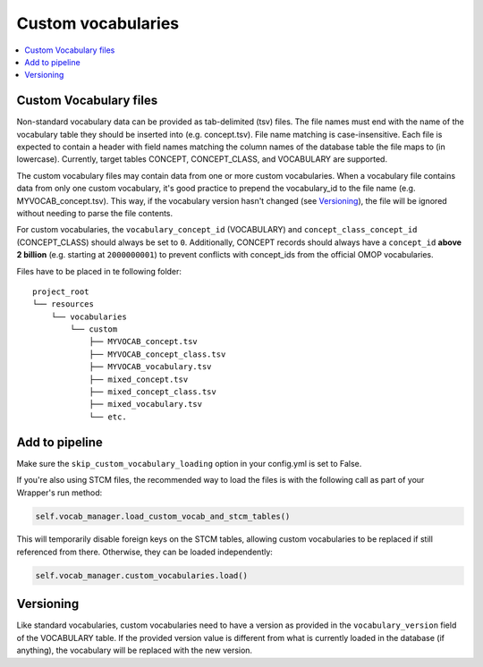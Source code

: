 Custom vocabularies
===================

.. contents::
    :local:
    :backlinks: none

Custom Vocabulary files
-----------------------

Non-standard vocabulary data can be provided as tab-delimited (tsv) files.
The file names must end with the name of the vocabulary table they should be inserted into
(e.g. concept.tsv). File name matching is case-insensitive.
Each file is expected to contain a header with field names matching the column names
of the database table the file maps to (in lowercase).
Currently, target tables CONCEPT, CONCEPT_CLASS, and VOCABULARY are supported.

The custom vocabulary files may contain data from one or more custom vocabularies.
When a vocabulary file contains data from only one custom vocabulary,
it's good practice to prepend the vocabulary_id to the file name (e.g. MYVOCAB_concept.tsv).
This way, if the vocabulary version hasn't changed (see `Versioning`_),
the file will be ignored without needing to parse the file contents.

For custom vocabularies, the ``vocabulary_concept_id`` (VOCABULARY) and
``concept_class_concept_id`` (CONCEPT_CLASS) should always be set to ``0``.
Additionally, CONCEPT records should always have a ``concept_id`` **above 2 billion**
(e.g. starting at ``2000000001``) to prevent conflicts with concept_ids from the official OMOP vocabularies.

Files have to be placed in te following folder:

::

    project_root
    └── resources
        └── vocabularies
            └── custom
                ├── MYVOCAB_concept.tsv
                ├── MYVOCAB_concept_class.tsv
                ├── MYVOCAB_vocabulary.tsv
                ├── mixed_concept.tsv
                ├── mixed_concept_class.tsv
                ├── mixed_vocabulary.tsv
                └── etc.

Add to pipeline
---------------

Make sure the ``skip_custom_vocabulary_loading`` option in your config.yml is set to False.

If you're also using STCM files, the recommended way to load
the files is with the following call as part of your Wrapper's run method:

.. code-block:: python

   self.vocab_manager.load_custom_vocab_and_stcm_tables()

This will temporarily disable foreign keys on the STCM tables, allowing custom vocabularies to be
replaced if still referenced from there. Otherwise, they can be loaded independently:

.. code-block:: python

   self.vocab_manager.custom_vocabularies.load()

Versioning
----------
Like standard vocabularies, custom vocabularies need to have a version as provided in the
``vocabulary_version`` field of the VOCABULARY table. If the provided version value is different
from what is currently loaded in the database (if anything), the vocabulary will be replaced with
the new version.
